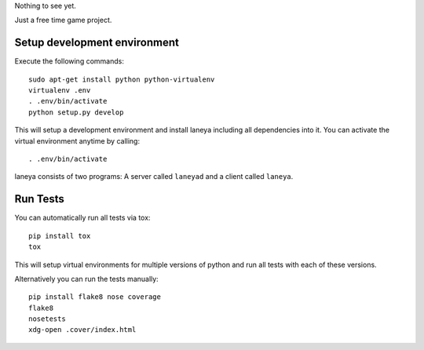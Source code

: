 Nothing to see yet.

Just a free time game project.


Setup development environment
-----------------------------

Execute the following commands::

  sudo apt-get install python python-virtualenv
  virtualenv .env
  . .env/bin/activate
  python setup.py develop

This will setup a development environment and install laneya including all
dependencies into it. You can activate the virtual environment anytime by
calling::

  . .env/bin/activate

laneya consists of two programs: A server called ``laneyad`` and a client
called ``laneya``.


Run Tests
---------

You can automatically run all tests via tox::

  pip install tox
  tox

This will setup virtual environments for multiple versions of python and run
all tests with each of these versions.

Alternatively you can run the tests manually::

  pip install flake8 nose coverage
  flake8
  nosetests
  xdg-open .cover/index.html
